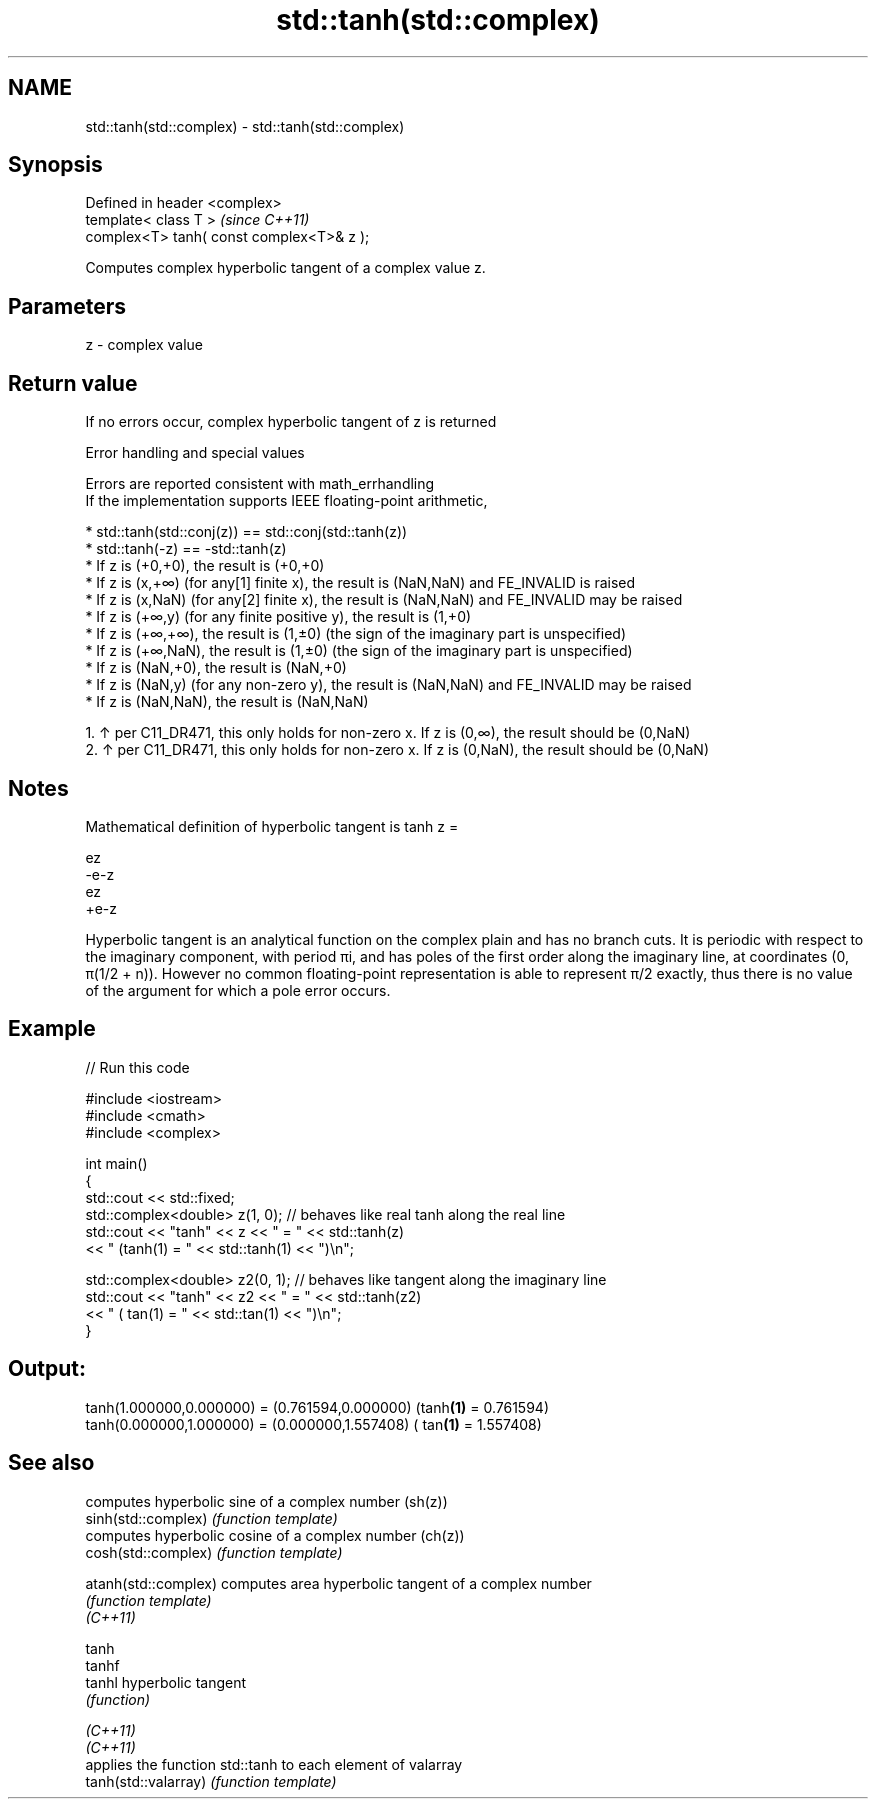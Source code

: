 .TH std::tanh(std::complex) 3 "2020.03.24" "http://cppreference.com" "C++ Standard Libary"
.SH NAME
std::tanh(std::complex) \- std::tanh(std::complex)

.SH Synopsis

  Defined in header <complex>
  template< class T >                      \fI(since C++11)\fP
  complex<T> tanh( const complex<T>& z );

  Computes complex hyperbolic tangent of a complex value z.

.SH Parameters


  z - complex value


.SH Return value

  If no errors occur, complex hyperbolic tangent of z is returned

  Error handling and special values

  Errors are reported consistent with math_errhandling
  If the implementation supports IEEE floating-point arithmetic,

  * std::tanh(std::conj(z)) == std::conj(std::tanh(z))
  * std::tanh(-z) == -std::tanh(z)
  * If z is (+0,+0), the result is (+0,+0)
  * If z is (x,+∞) (for any[1] finite x), the result is (NaN,NaN) and FE_INVALID is raised
  * If z is (x,NaN) (for any[2] finite x), the result is (NaN,NaN) and FE_INVALID may be raised
  * If z is (+∞,y) (for any finite positive y), the result is (1,+0)
  * If z is (+∞,+∞), the result is (1,±0) (the sign of the imaginary part is unspecified)
  * If z is (+∞,NaN), the result is (1,±0) (the sign of the imaginary part is unspecified)
  * If z is (NaN,+0), the result is (NaN,+0)
  * If z is (NaN,y) (for any non-zero y), the result is (NaN,NaN) and FE_INVALID may be raised
  * If z is (NaN,NaN), the result is (NaN,NaN)


    1. ↑ per C11_DR471, this only holds for non-zero x. If z is (0,∞), the result should be (0,NaN)
    2. ↑ per C11_DR471, this only holds for non-zero x. If z is (0,NaN), the result should be (0,NaN)


.SH Notes

  Mathematical definition of hyperbolic tangent is tanh z =

  ez
  -e-z
  ez
  +e-z

  Hyperbolic tangent is an analytical function on the complex plain and has no branch cuts. It is periodic with respect to the imaginary component, with period πi, and has poles of the first order along the imaginary line, at coordinates (0, π(1/2 + n)). However no common floating-point representation is able to represent π/2 exactly, thus there is no value of the argument for which a pole error occurs.

.SH Example

  
// Run this code

    #include <iostream>
    #include <cmath>
    #include <complex>

    int main()
    {
        std::cout << std::fixed;
        std::complex<double> z(1, 0); // behaves like real tanh along the real line
        std::cout << "tanh" << z << " = " << std::tanh(z)
                  << " (tanh(1) = " << std::tanh(1) << ")\\n";

        std::complex<double> z2(0, 1); // behaves like tangent along the imaginary line
        std::cout << "tanh" << z2 << " = " << std::tanh(z2)
                  << " ( tan(1) = " << std::tan(1) << ")\\n";
    }

.SH Output:

    tanh(1.000000,0.000000) = (0.761594,0.000000) (tanh\fB(1)\fP = 0.761594)
    tanh(0.000000,1.000000) = (0.000000,1.557408) ( tan\fB(1)\fP = 1.557408)


.SH See also


                      computes hyperbolic sine of a complex number (sh(z))
  sinh(std::complex)  \fI(function template)\fP
                      computes hyperbolic cosine of a complex number (ch(z))
  cosh(std::complex)  \fI(function template)\fP

  atanh(std::complex) computes area hyperbolic tangent of a complex number
                      \fI(function template)\fP
  \fI(C++11)\fP

  tanh
  tanhf
  tanhl               hyperbolic tangent
                      \fI(function)\fP

  \fI(C++11)\fP
  \fI(C++11)\fP
                      applies the function std::tanh to each element of valarray
  tanh(std::valarray) \fI(function template)\fP




